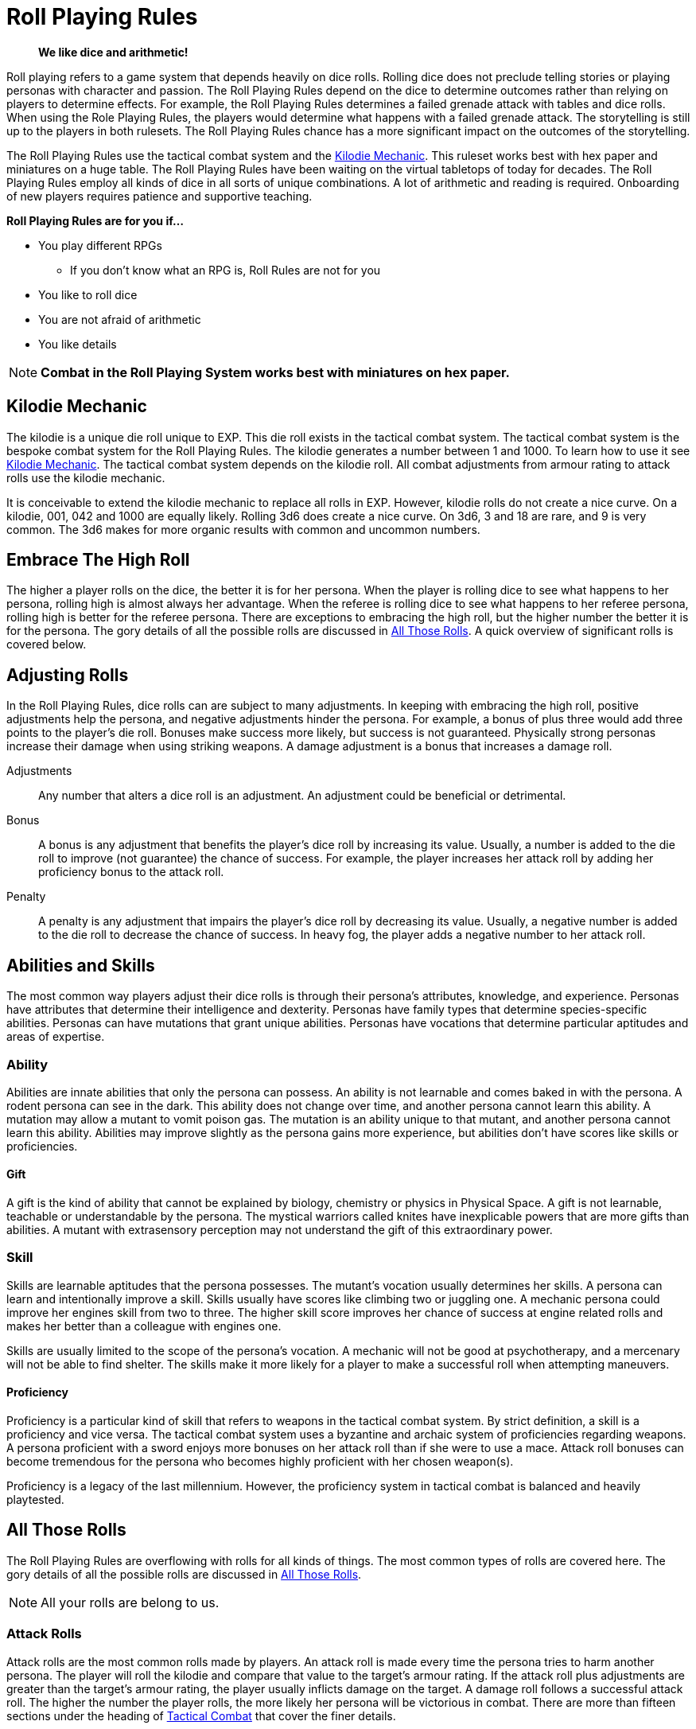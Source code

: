 = Roll Playing Rules

[quote]
____
*We like dice and arithmetic!*
____

Roll playing refers to a game system that depends heavily on dice rolls.
Rolling dice does not preclude telling stories or playing personas with character and passion.
The Roll Playing Rules depend on the dice to determine outcomes rather than relying on players to determine effects.
For example, the Roll Playing Rules determines a failed grenade attack with tables and dice rolls. 
When using the Role Playing Rules, the players would determine what happens with a failed grenade attack. 
The storytelling is still up to the players in both rulesets.
The Roll Playing Rules chance has a more significant impact on the outcomes of the storytelling.

The Roll Playing Rules use the tactical combat system and the xref:i-roll_playing_rules:CH00_kilo_die_mechanic.adoc[Kilodie Mechanic, window=_blank].
This ruleset works best with hex paper and miniatures on a huge table.
The Roll Playing Rules have been waiting on the virtual tabletops of today for decades. 
The Roll Playing Rules employ all kinds of dice in all sorts of unique combinations.
A lot of arithmetic and reading is required. 
Onboarding of new players requires patience and supportive teaching. 

.*Roll Playing Rules are for you if...*
* You play different RPGs
** If you don't know what an RPG is, Roll Rules are not for you
* You like to roll dice
* You are not afraid of arithmetic
* You like details

NOTE: *Combat in the Roll Playing System works best with miniatures on hex paper.*


// philosophy of dice 
// role of the random in the roll

== Kilodie Mechanic
The kilodie is a unique die roll unique to EXP.
This die roll exists in the tactical combat system.
The tactical combat system is the bespoke combat system for the Roll Playing Rules.
The kilodie generates a number between 1 and 1000.
To learn how to use it see xref:i-roll_playing_rules:CH00_kilo_die_mechanic.adoc[Kilodie Mechanic, window=_blank].
The tactical combat system depends on the kilodie roll.
All combat adjustments from armour rating to attack rolls use the kilodie mechanic.

It is conceivable to extend the kilodie mechanic to replace all rolls in EXP.
However, kilodie rolls do not create a nice curve.
On a kilodie, 001, 042 and 1000 are equally likely.
Rolling 3d6 does create a nice curve.
On 3d6, 3 and 18 are rare, and 9 is very common.
The 3d6 makes for more organic results with common and uncommon numbers.

== Embrace The High Roll
The higher a player rolls on the dice, the better it is for her persona.
When the player is rolling dice to see what happens to her persona, rolling high is almost always her advantage.
When the referee is rolling dice to see what happens to her referee persona, rolling high is better for the referee persona.
There are exceptions to embracing the high roll, but the higher number the better it is for the persona.
The gory details of all the possible rolls are discussed in xref:i-roll_playing_rules:CH16_Special_Rolls.adoc[All Those Rolls, window=_blank].
A quick overview of significant rolls is covered below.

== Adjusting Rolls
In the Roll Playing Rules, dice rolls can are subject to many adjustments.
In keeping with embracing the high roll, positive adjustments help the persona, and negative adjustments hinder the persona.
For example, a bonus of plus three would add three points to the player's die roll.
Bonuses make success more likely, but success is not guaranteed.
Physically strong personas increase their damage when using striking weapons.
A damage adjustment is a bonus that increases a damage roll.

Adjustments:: 
Any number that alters a dice roll is an adjustment.
An adjustment could be beneficial or detrimental.

Bonus:: 
A bonus is any adjustment that benefits the player's dice roll by increasing its value.
Usually, a number is added to the die roll to improve (not guarantee) the chance of success.
For example, the player increases her attack roll by adding her proficiency bonus to the attack roll. 

Penalty:: 
A penalty is any adjustment that impairs the player's dice roll by decreasing its value.
Usually, a negative number is added to the die roll to decrease the chance of success.
In heavy fog, the player adds a negative number to her attack roll. 

== Abilities and Skills
The most common way players adjust their dice rolls is through their persona's attributes, knowledge, and experience.
Personas have attributes that determine their intelligence and dexterity.
Personas have family types that determine species-specific abilities.
Personas can have mutations that grant unique abilities.
Personas have vocations that determine particular aptitudes and areas of expertise.

=== Ability
Abilities are innate abilities that only the persona can possess.
An ability is not learnable and comes baked in with the persona.
A rodent persona can see in the dark. 
This ability does not change over time, and another persona cannot learn this ability. 
A mutation may allow a mutant to vomit poison gas.
The mutation is an ability unique to that mutant, and another persona cannot learn this ability. 
Abilities may improve slightly as the persona gains more experience, but abilities don't have scores like skills or proficiencies.

==== Gift
A gift is the kind of ability that cannot be explained by biology, chemistry or physics in Physical Space.
A gift is not learnable, teachable or understandable by the persona.
The mystical warriors called knites have inexplicable powers that are more gifts than abilities.
A mutant with extrasensory perception may not understand the gift of this extraordinary power. 

=== Skill
Skills are learnable aptitudes that the persona possesses.
The mutant's vocation usually determines her skills.
A persona can learn and intentionally improve a skill.
Skills usually have scores like climbing two or juggling one.
A mechanic persona could improve her engines skill from two to three.
The higher skill score improves her chance of success at engine related rolls and makes her better than a colleague with engines one.

Skills are usually limited to the scope of the persona's vocation.
A mechanic will not be good at psychotherapy, and a mercenary will not be able to find shelter.
The skills make it more likely for a player to make a successful roll when attempting maneuvers. 

==== Proficiency
Proficiency is a particular kind of skill that refers to weapons in the tactical combat system.
By strict definition, a skill is a proficiency and vice versa.
The tactical combat system uses a byzantine and archaic system of proficiencies regarding weapons.
A persona proficient with a sword enjoys more bonuses on her attack roll than if she were to use a mace.
Attack roll bonuses can become tremendous for the persona who becomes highly proficient with her chosen weapon(s).

Proficiency is a legacy of the last millennium.
However, the proficiency system in tactical combat is balanced and heavily playtested. 

== All Those Rolls
The Roll Playing Rules are overflowing with rolls for all kinds of things. 
The most common types of rolls are covered here.
The gory details of all the possible rolls are discussed in xref:i-roll_playing_rules:CH16_Special_Rolls.adoc[All Those Rolls, window=_blank].

NOTE: All your rolls are belong to us.

=== Attack Rolls
Attack rolls are the most common rolls made by players. 
An attack roll is made every time the persona tries to harm another persona.
The player will roll the kilodie and compare that value to the target's armour rating.
If the attack roll plus adjustments are greater than the target's armour rating, the player usually inflicts damage on the target.
A damage roll follows a successful attack roll.
The higher the number the player rolls, the more likely her persona will be victorious in combat.
There are more than fifteen sections under the heading of xref:i-roll_playing_rules:CH27_Tactical_Combat.adoc[Tactical Combat, window=_blank] that cover the finer details. 

=== Attribute Rolls
Attribute rolls are a collection of rolls that pit the persona's attributes against specific challenges.
The player usually rolls a twenty-sided die for an attribute roll.
Two players could make attribute rolls to see who's persona wins an arm wrestle.
A player could make an attribute roll to see if a poison harms her persona.
The higher the player rolls, the more likely things will go well for the persona.

.*Example Attribute Rolls*
* Poison roll pits the persona's physical hardiness against a poison
* Psionic roll pits the persona's consciousness against a mental invasion
* Radiation roll tests the persona's physical resilience against radiation
* Jelly roll tests the player's ability to snack without making a mess on the hex mat

=== Performance Rolls
These rolls are made by the player when her persona is attempting a skill-based maneuver.
The player most often rolls percentile dice to determine performance rolls. 
The higher the player rolls, the more likely the persona will be successful in her task.
Simple tasks have a low degree of difficulty, and more complex tasks have a higher degree of difficulty.
The player is competing with this degree of difficulty to determine success.

=== Generative Rolls
Players make these rolls to generate a purely random outcome.
They are not competitive, and rolling high or low does not indicate a win or a loss.
The player uses percentile dice to make generative rolls.
They either determine if a random event happens or pull random data from a table.

==== Table Rolls
The player is usually rolling a percentile die to 'generate' data. 
Generative rolls determine what kind of artifact a persona finds. 
A high roll does not make a difference when generating an artifact.
Data tables are in alphabetical order, and a higher roll only indicates the starting letter of the artifact.
An excellent artifact roll for the persona could be six on one table but fifty-six on another table.

==== Chance Rolls
Chance rolls determine if a specific event occurs.
The lower the roll, the more likely the event will occur.
Sometimes the event is beneficial to the persona, and sometimes it is not.
For example, there may be a 15% chance of a fire starting. 
The persona may, or may not, want the fire to start.


//.Success vs Random
//. Success roll 
//.. affects the persona in that moment
//.. have a success, tie fail outcome
//. Random rolls 
//.. deterministic 
//.. randomly decide a skill, Toy or description
//.. may be good, bad or indifferent, but not success fail
//
//.Success Rolls
//. Static Rolls (one roll vs fixed number)
//.. attack roll
//.. Saving Throws
//.. Attribute Checks - within one persona (same as a save?)
//.. PT Rolls
//. Dynamic Rolls (one roll vs one roll)
//.. Attribute Challenge - between 2 personas
//.. Sphincter Dice
